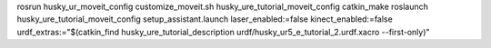 rosrun husky_ur_moveit_config customize_moveit.sh husky_ure_tutorial_moveit_config
catkin_make
roslaunch husky_ure_tutorial_moveit_config setup_assistant.launch
laser_enabled:=false kinect_enabled:=false urdf_extras:="$(catkin_find husky_ure_tutorial_description urdf/husky_ur5_e_tutorial_2.urdf.xacro --first-only)"
